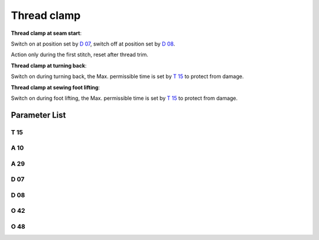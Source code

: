 .. _thread_clamp:

============
Thread clamp
============

**Thread clamp at seam start**:

Switch on at position set by `D 07`_, switch off at position set by `D 08`_.

Action only during the first stitch, reset after thread trim.

**Thread clamp at turning back**:

Switch on during turning back, the Max. permissible time is set by `T 15`_ to protect from damage.

**Thread clamp at sewing foot lifting**:

Switch on during foot lifting, the Max. permissible time is set by `T 15`_ to protect from damage.

Parameter List
==============

T 15
----

.. dropdown:: Action Time of Clamp <...>
   :animate: fade-in-slide-down
   
   -Max  2000
   -Min  1
   -Unit  ms
   -Description  Action time of clamp when lifting the foot or lifting the needlebar after trim.

A 10
----

.. dropdown:: Thread clamp <...>
   :animate: fade-in-slide-down
   
   -Max  1
   -Min  0
   -Unit  --
   -Description
     | Thread clamp:
     | 0 = Off;
     | 1 = On.

A 29
----

.. dropdown:: Auto Mode for Clamp <...> 
   :animate: fade-in-slide-down
   
   -Max  3
   -Min  0
   -Unit  --
   -Description
     | 0 = actions when start sewing;
     | 1 = actions when start sewing and lifting the needle after trim;
     | 2 = actions when start sewing and lifting the foot;
     | 3 = both 1&2.


D 07
----

.. dropdown:: Start Clamp Position <...> 
   :animate: fade-in-slide-down
   
   -Max  359
   -Min  0
   -Unit  1°
   -Description  Position when the magnet of clamp is activated.

D 08
----

.. dropdown:: Stop Clamp Position <...>
   :animate: fade-in-slide-down
   
   -Max  359
   -Min  0
   -Unit  1°
   -Description  Position when the magnet of clamp is deactivated.

O 42
----

.. dropdown:: PrePressure duiring Clamp <...>
   :animate: fade-in-slide-down
   
   -Max  1
   -Min  0
   -Unit  --
   -Description  
     | Reduce the sewing foot pressure during the clamping cycle:
     | 0 = Off;
     | 1 = On.  

O 48
----

.. dropdown:: Duty cycle(t2) <...>
   :animate: fade-in-slide-down
   
   -Max  100
   -Min  0
   -Unit  %
   -Description  Clamp:duty cycle[%] in :term:`time period t2`.
